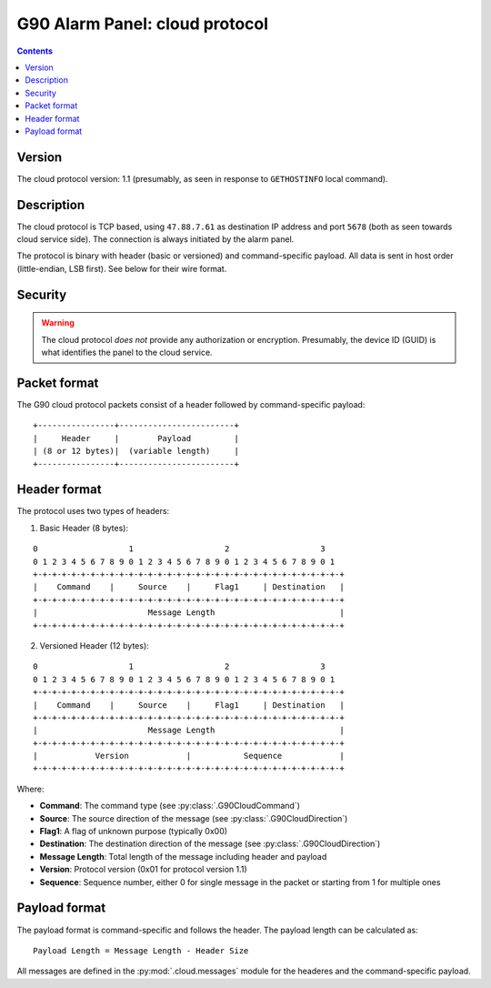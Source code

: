 G90 Alarm Panel: cloud protocol
=============================================

.. contents::

Version
-------

The cloud protocol version: 1.1 (presumably, as seen in response to ``GETHOSTINFO`` local command).

Description
-----------

The cloud protocol is TCP based, using ``47.88.7.61`` as destination IP address and port ``5678`` (both as seen towards cloud service side). The connection is always initiated by the alarm panel.

The protocol is binary with header (basic or versioned) and command-specific payload. All data is sent in host order (little-endian, LSB first). See below for their wire format.

Security
--------

.. warning:: The cloud protocol *does not* provide any authorization or encryption. Presumably, the device ID (GUID) is what identifies the panel to the cloud service.

Packet format
-------------

The G90 cloud protocol packets consist of a header followed by command-specific payload:

::

    +----------------+------------------------+
    |     Header     |        Payload         |
    | (8 or 12 bytes)|  (variable length)     |
    +----------------+------------------------+

Header format
-------------

The protocol uses two types of headers:

1. Basic Header (8 bytes):

::

    0                   1                   2                   3
    0 1 2 3 4 5 6 7 8 9 0 1 2 3 4 5 6 7 8 9 0 1 2 3 4 5 6 7 8 9 0 1
    +-+-+-+-+-+-+-+-+-+-+-+-+-+-+-+-+-+-+-+-+-+-+-+-+-+-+-+-+-+-+-+-+
    |    Command    |     Source    |     Flag1     | Destination   |
    +-+-+-+-+-+-+-+-+-+-+-+-+-+-+-+-+-+-+-+-+-+-+-+-+-+-+-+-+-+-+-+-+
    |                       Message Length                          |
    +-+-+-+-+-+-+-+-+-+-+-+-+-+-+-+-+-+-+-+-+-+-+-+-+-+-+-+-+-+-+-+-+

2. Versioned Header (12 bytes):

::

    0                   1                   2                   3
    0 1 2 3 4 5 6 7 8 9 0 1 2 3 4 5 6 7 8 9 0 1 2 3 4 5 6 7 8 9 0 1
    +-+-+-+-+-+-+-+-+-+-+-+-+-+-+-+-+-+-+-+-+-+-+-+-+-+-+-+-+-+-+-+-+
    |    Command    |     Source    |     Flag1     | Destination   |
    +-+-+-+-+-+-+-+-+-+-+-+-+-+-+-+-+-+-+-+-+-+-+-+-+-+-+-+-+-+-+-+-+
    |                       Message Length                          |
    +-+-+-+-+-+-+-+-+-+-+-+-+-+-+-+-+-+-+-+-+-+-+-+-+-+-+-+-+-+-+-+-+
    |            Version            |           Sequence            |
    +-+-+-+-+-+-+-+-+-+-+-+-+-+-+-+-+-+-+-+-+-+-+-+-+-+-+-+-+-+-+-+-+

Where:

- **Command**: The command type (see :py:class:`.G90CloudCommand`)
- **Source**: The source direction of the message (see :py:class:`.G90CloudDirection`)
- **Flag1**: A flag of unknown purpose (typically 0x00)
- **Destination**: The destination direction of the message (see :py:class:`.G90CloudDirection`)
- **Message Length**: Total length of the message including header and payload
- **Version**: Protocol version (0x01 for protocol version 1.1)
- **Sequence**: Sequence number, either 0 for single message in the packet or starting from 1 for multiple ones

Payload format
--------------

The payload format is command-specific and follows the header. The payload length can be calculated as:

::

    Payload Length = Message Length - Header Size

All messages are defined in the :py:mod:`.cloud.messages` module for the headeres and the command-specific payload.